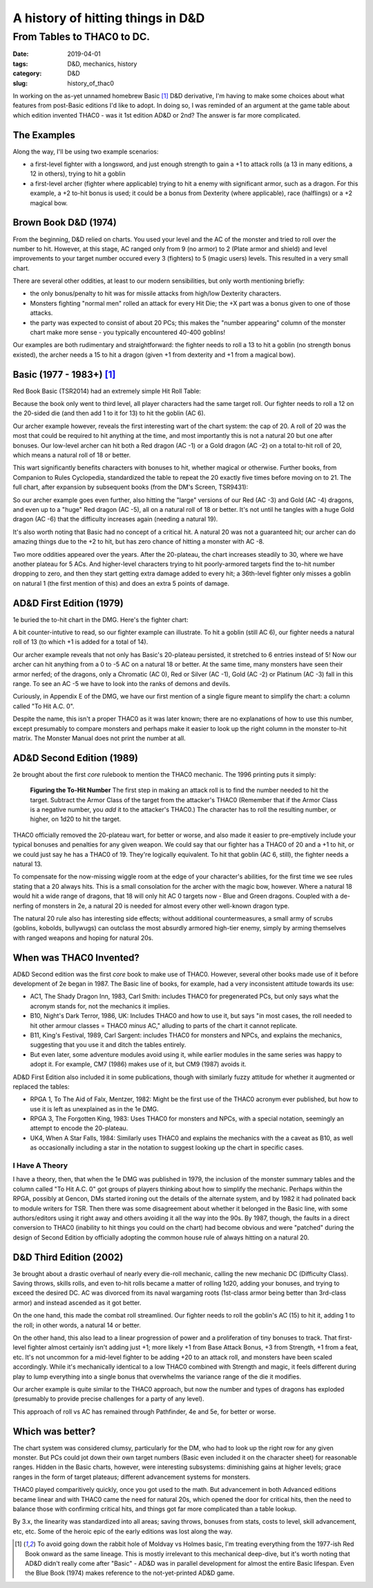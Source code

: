 A history of hitting things in D&D
##################################

###########################
From Tables to THAC0 to DC.
###########################

:date: 2019-04-01
:tags: D&D, mechanics, history
:category: D&D
:slug: history_of_thac0

In working on the as-yet unnamed homebrew Basic [#basic]_ D&D derivative, I'm having to make some choices about what features from post-Basic editions I'd like to adopt.  In doing so, I was reminded of an argument at the game table about which edition invented THAC0 - was it 1st edition AD&D or 2nd?  The answer is far more complicated.

The Examples
------------

Along the way, I'll be using two example scenarios:

* a first-level fighter with a longsword, and just enough strength to gain a +1 to attack rolls (a 13 in many editions, a 12 in others), trying to hit a goblin
* a first-level archer (fighter where applicable) trying to hit a enemy with significant armor, such as a dragon. For this example, a +2 to-hit bonus is used; it could be a bonus from Dexterity (where applicable), race (halflings) or a +2 magical bow.

Brown Book D&D (1974)
---------------------
From the beginning, D&D relied on charts.  You used your level and the AC of the monster and tried to roll over the number to hit.  However, at this stage, AC ranged only from 9 (no armor) to 2 (Plate armor and shield) and level improvements to your target number occured every 3 (fighters) to 5 (magic users) levels.  This resulted in a very small chart.

There are several other oddities, at least to our modern sensibilities, but only worth mentioning briefly:

* the only bonus/penalty to hit was for missile attacks from high/low Dexterity characters.
* Monsters fighting "normal men" rolled an attack for every Hit Die; the +X part was a bonus given to one of those attacks.
* the party was expected to consist of about 20 PCs; this makes the "number appearing" column of the monster chart make more sense - you typically encountered 40-400 goblins!

Our examples are both rudimentary and straightforward: the fighter needs to roll a 13 to hit a goblin (no strength bonus existed), the archer needs a 15 to hit a dragon (given +1 from dexterity and +1 from a magical bow).


Basic (1977 - 1983+)  [#basic]_
-------------------------------
Red Book Basic (TSR2014) had an extremely simple Hit Roll Table:

.. image:: images/1974_red_book_to_hit.jpg

Because the book only went to third level, all player characters had the same target roll.  Our fighter needs to roll a 12 on the 20-sided die (and then add 1 to it for 13) to hit the goblin (AC 6).

Our archer example however, reveals the first interesting wart of the chart system: the cap of 20.  A roll of 20 was the most that could be required to hit anything at the time, and most importantly this is not a natural 20 but one after bonuses.  Our low-level archer can hit both a Red dragon (AC -1) or a Gold dragon (AC -2) on a total to-hit roll of 20, which means a natural roll of 18 or better.

This wart significantly benefits characters with bonuses to hit, whether magical or otherwise.  Further books, from Companion to Rules Cyclopedia, standardized the table to repeat the 20 exactly five times before moving on to 21.  The full chart, after expansion by subsequent books (from the DM's Screen, TSR9431):

.. image:: images/basic_complete_to_hit.jpg

So our archer example goes even further, also hitting the "large" versions of our Red (AC -3) and Gold (AC -4) dragons, and even up to a "huge" Red dragon (AC -5), all on a natural roll of 18 or better.  It's not until he tangles with a huge Gold dragon (AC -6) that the difficulty increases again (needing a natural 19).

It's also worth noting that Basic had no concept of a critical hit.  A natural 20 was not a guaranteed hit; our archer can do amazing things due to the +2 to hit, but has zero chance of hitting a monster with AC -8.

Two more oddities appeared over the years.  After the 20-plateau, the chart increases steadily to 30, where we have another plateau for 5 ACs.  And higher-level characters trying to hit poorly-armored targets find the to-hit number dropping to zero, and then they start getting extra damage added to every hit; a 36th-level fighter only misses a goblin on natural 1 (the first mention of this) and does an extra 5 points of damage.

AD&D First Edition (1979)
-------------------------

1e buried the to-hit chart in the DMG.  Here's the fighter chart:

.. image:: images/first_edition_to_hit_fighters.jpg

A bit counter-intutive to read, so our fighter example can illustrate.  To hit a goblin (still AC 6), our fighter needs a natural roll of 13 (to which +1 is added for a total of 14).

Our archer example reveals that not only has Basic's 20-plateau persisted, it stretched to 6 entries instead of 5!  Now our archer can hit anything from a 0 to -5 AC on a natural 18 or better.  At the same time, many monsters have seen their armor nerfed; of the dragons, only a Chromatic (AC 0), Red or Silver (AC -1), Gold (AC -2) or Platinum (AC -3) fall in this range.  To see an AC -5 we have to look into the ranks of demons and devils.

Curiously, in Appendix E of the DMG, we have our first mention of a single figure meant to simplify the chart: a column called "To Hit A.C. 0".

.. image:: images/first_edition_to_hit_zero.jpg

Despite the name, this isn't a proper THAC0 as it was later known; there are no explanations of how to use this number, except presumably to compare monsters and perhaps make it easier to look up the right column in the monster to-hit matrix.  The Monster Manual does not print the number at all.

AD&D Second Edition (1989)
--------------------------
2e brought about the first *core* rulebook to mention the THAC0 mechanic.  The 1996 printing puts it simply:

  **Figuring the To-Hit Number**
  The first step in making an attack roll is to find the number needed to hit the target.  Subtract the Armor Class of the target from the attacker's THAC0 (Remember that if the Armor Class is a negative number, you *add* it to the attacker's THAC0.)  The character has to roll the resulting number, or higher, on 1d20 to hit the target.
  
THAC0 officially removed the 20-plateau wart, for better or worse, and also made it easier to pre-emptively include your typical bonuses and penalties for any given weapon.  We could say that our fighter has a THAC0 of 20 and a +1 to hit, or we could just say he has a THAC0 of 19.  They're logically equivalent.  To hit that goblin (AC 6, still), the fighter needs a natural 13.

To compensate for the now-missing wiggle room at the edge of your character's abilities, for the first time we see rules stating that a 20 always hits.  This is a small consolation for the archer with the magic bow, however.  Where a natural 18 would hit a wide range of dragons, that 18 will only hit AC 0 targets now - Blue and Green dragons.  Coupled with a de-nerfing of monsters in 2e, a natural 20 is needed for almost every other well-known dragon type.

The natural 20 rule also has interesting side effects; without additional countermeasures, a small army of scrubs (goblins, kobolds, bullywugs) can outclass the most absurdly armored high-tier enemy, simply by arming themselves with ranged weapons and hoping for natural 20s.

When was THAC0 Invented?
------------------------

AD&D Second edition was the first *core* book to make use of THAC0.  However, several other books made use of it before development of 2e began in 1987.  The Basic line of books, for example, had a very inconsistent attitude towards its use:

* AC1, The Shady Dragon Inn, 1983, Carl Smith: includes THAC0 for pregenerated PCs, but only says what the acronym stands for, not the mechanics it implies.
* B10, Night's Dark Terror, 1986, UK: Includes THAC0 and how to use it, but says "in most cases, the roll needed to hit other armour classes = THAC0 *minus* AC," alluding to parts of the chart it cannot replicate.
* B11, King's Festival, 1989, Carl Sargent: includes THAC0 for monsters and NPCs, and explains the mechanics, suggesting that you use it and ditch the tables entirely.
* But even later, some adventure modules avoid using it, while earlier modules in the same series was happy to adopt it.  For example, CM7 (1986) makes use of it, but CM9 (1987) avoids it.

AD&D First Edition also included it in some publications, though with similarly fuzzy attitude for whether it augmented or replaced the tables:

* RPGA 1, To The Aid of Falx, Mentzer, 1982:  Might be the first use of the THAC0 acronym ever published, but how to use it is left as unexplained as in the 1e DMG.
* RPGA 3, The Forgotten King, 1983:  Uses THAC0 for monsters and NPCs, with a special notation, seemingly an attempt to encode the 20-plateau. |note|
* UK4, When A Star Falls, 1984: Similarly uses THAC0 and explains the mechanics with the a caveat as B10, as well as occasionally including a star in the notation to suggest looking up the chart in specific cases.

.. |note| image:: images/rpga3_thac0.jpg

I Have A Theory
_______________

I have a theory, then, that when the 1e DMG was published in 1979, the inclusion of the monster summary tables and the column called "To Hit A.C. 0" got groups of players thinking about how to simplify the mechanic. Perhaps within the RPGA, possibly at Gencon, DMs started ironing out the details of the alternate system, and by 1982 it had polinated back to module writers for TSR.  Then there was some disagreement about whether it belonged in the Basic line, with some authors/editors using it right away and others avoiding it all the way into the 90s.  By 1987, though, the faults in a direct conversion to THAC0 (inability to hit things you could on the chart) had become obvious and were "patched" during the design of Second Edition by officially adopting the common house rule of always hitting on a natural 20.

D&D Third Edition (2002)
------------------------

3e brought about a drastic overhaul of nearly every die-roll mechanic, calling the new mechanic DC (Difficulty Class).  Saving throws, skills rolls, and even to-hit rolls became a matter of rolling 1d20, adding your bonuses, and trying to exceed the desired DC.  AC was divorced from its naval wargaming roots (1st-class armor being better than 3rd-class armor) and instead ascended as it got better.

On the one hand, this made the combat roll streamlined.  Our fighter needs to roll the goblin's AC (15) to hit it, adding 1 to the roll; in other words, a natural 14 or better.

On the other hand, this also lead to a linear progression of power and a proliferation of tiny bonuses to track.  That first-level fighter almost certainly isn't adding just +1; more likely +1 from Base Attack Bonus, +3 from Strength, +1 from a feat, etc.  It's not uncommon for a mid-level fighter to be adding +20 to an attack roll, and monsters have been scaled accordingly.  While it's mechanically identical to a low THAC0 combined with Strength and magic, it feels different during play to lump everything into a single bonus that overwhelms the variance range of the die it modifies.

Our archer example is quite similar to the THAC0 approach, but now the number and types of dragons has exploded (presumably to provide precise challenges for a party of any level).  

This approach of roll vs AC has remained through Pathfinder, 4e and 5e, for better or worse.

Which was better?
-----------------

The chart system was considered clumsy, particularly for the DM, who had to look up the right row for any given monster. But PCs could jot down their own target numbers (Basic even included it on the character sheet) for reasonable ranges.  Hidden in the Basic charts, however, were interesting subsystems: diminishing gains at higher levels; grace ranges in the form of target plateaus; different advancement systems for monsters.

THAC0 played comparitively quickly, once you got used to the math.  But advancement in both Advanced editions became linear and with THAC0 came the need for natural 20s, which opened the door for critical hits, then the need to balance those with confirming critical hits, and things got far more complicated than a table lookup.

By 3.x, the linearity was standardized into all areas; saving throws, bonuses from stats, costs to level, skill advancement, etc, etc.  Some of the heroic epic of the early editions was lost along the way.

.. [#basic] To avoid going down the rabbit hole of Moldvay vs Holmes basic, I'm treating everything from the 1977-ish Red Book onward as the same lineage.  This is mostly irrelevant to this mechanical deep-dive, but it's worth noting that AD&D didn't really come after "Basic" - AD&D was in parallel development for almost the entire Basic lifespan.  Even the Blue Book (1974) makes reference to the not-yet-printed AD&D game.

